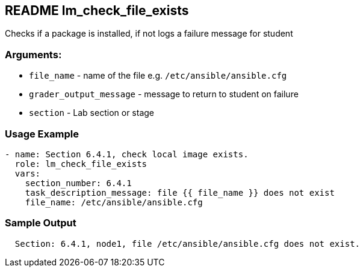 == README lm_check_file_exists

Checks if a package is installed, if not logs a failure message for student

=== Arguments:

* `file_name` - name of the file e.g. `/etc/ansible/ansible.cfg`
* `grader_output_message` - message to return to student on failure 
* `section` - Lab section or stage


=== Usage Example

[source,yaml]
----
- name: Section 6.4.1, check local image exists.
  role: lm_check_file_exists
  vars:
    section_number: 6.4.1
    task_description_message: file {{ file_name }} does not exist
    file_name: /etc/ansible/ansible.cfg
----

=== Sample Output

[source,bash]
----
  Section: 6.4.1, node1, file /etc/ansible/ansible.cfg does not exist.
----
